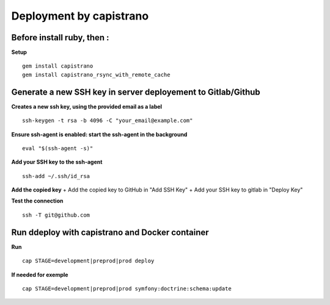 Deployment by capistrano
========================

Before install ruby, then :
---------------------------

**Setup**

::

        gem install capistrano
        gem install capistrano_rsync_with_remote_cache

Generate a new SSH key in server deployement to Gitlab/Github
-------------------------------------------------------------

**Creates a new ssh key, using the provided email as a label**

::

    ssh-keygen -t rsa -b 4096 -C "your_email@example.com"

**Ensure ssh-agent is enabled: start the ssh-agent in the background**

::

    eval "$(ssh-agent -s)"

**Add your SSH key to the ssh-agent**

::

    ssh-add ~/.ssh/id_rsa

**Add the copied key** + Add the copied key to GitHub in "Add SSH Key" +
Add your SSH key to gitlab in "Deploy Key"

**Test the connection**

::

    ssh -T git@github.com

Run ddeploy with capistrano and Docker container
------------------------------------------------

**Run**

::

        cap STAGE=development|preprod|prod deploy

**If needed for exemple**

::

        cap STAGE=development|preprod|prod symfony:doctrine:schema:update

